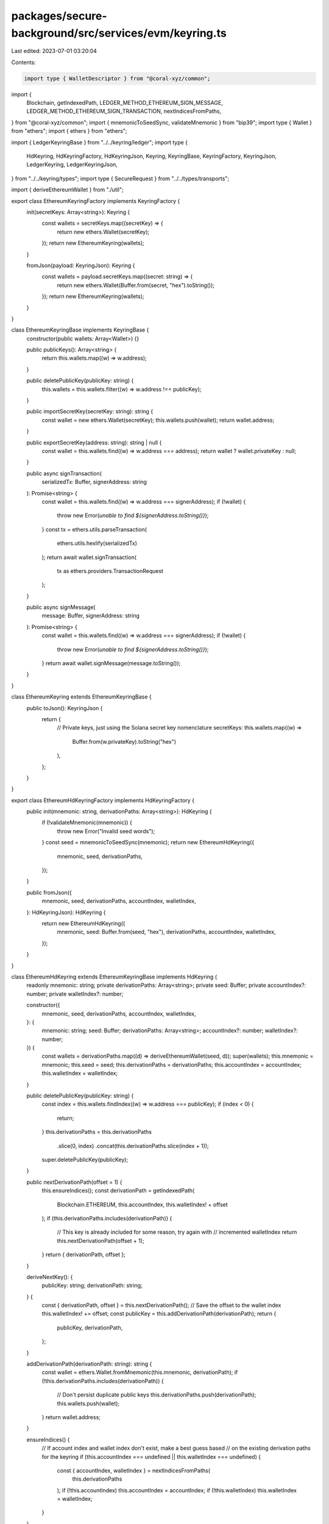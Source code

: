 packages/secure-background/src/services/evm/keyring.ts
======================================================

Last edited: 2023-07-01 03:20:04

Contents:

.. code-block:: ts

    import type { WalletDescriptor } from "@coral-xyz/common";
import {
  Blockchain,
  getIndexedPath,
  LEDGER_METHOD_ETHEREUM_SIGN_MESSAGE,
  LEDGER_METHOD_ETHEREUM_SIGN_TRANSACTION,
  nextIndicesFromPaths,
} from "@coral-xyz/common";
import { mnemonicToSeedSync, validateMnemonic } from "bip39";
import type { Wallet } from "ethers";
import { ethers } from "ethers";

import { LedgerKeyringBase } from "../../keyring/ledger";
import type {
  HdKeyring,
  HdKeyringFactory,
  HdKeyringJson,
  Keyring,
  KeyringBase,
  KeyringFactory,
  KeyringJson,
  LedgerKeyring,
  LedgerKeyringJson,
} from "../../keyring/types";
import type { SecureRequest } from "../../types/transports";

import { deriveEthereumWallet } from "./util";

export class EthereumKeyringFactory implements KeyringFactory {
  init(secretKeys: Array<string>): Keyring {
    const wallets = secretKeys.map((secretKey) => {
      return new ethers.Wallet(secretKey);
    });
    return new EthereumKeyring(wallets);
  }

  fromJson(payload: KeyringJson): Keyring {
    const wallets = payload.secretKeys.map((secret: string) => {
      return new ethers.Wallet(Buffer.from(secret, "hex").toString());
    });
    return new EthereumKeyring(wallets);
  }
}

class EthereumKeyringBase implements KeyringBase {
  constructor(public wallets: Array<Wallet>) {}

  public publicKeys(): Array<string> {
    return this.wallets.map((w) => w.address);
  }

  public deletePublicKey(publicKey: string) {
    this.wallets = this.wallets.filter((w) => w.address !== publicKey);
  }

  public importSecretKey(secretKey: string): string {
    const wallet = new ethers.Wallet(secretKey);
    this.wallets.push(wallet);
    return wallet.address;
  }

  public exportSecretKey(address: string): string | null {
    const wallet = this.wallets.find((w) => w.address === address);
    return wallet ? wallet.privateKey : null;
  }

  public async signTransaction(
    serializedTx: Buffer,
    signerAddress: string
  ): Promise<string> {
    const wallet = this.wallets.find((w) => w.address === signerAddress);
    if (!wallet) {
      throw new Error(`unable to find ${signerAddress.toString()}`);
    }
    const tx = ethers.utils.parseTransaction(
      ethers.utils.hexlify(serializedTx)
    );
    return await wallet.signTransaction(
      tx as ethers.providers.TransactionRequest
    );
  }

  public async signMessage(
    message: Buffer,
    signerAddress: string
  ): Promise<string> {
    const wallet = this.wallets.find((w) => w.address === signerAddress);
    if (!wallet) {
      throw new Error(`unable to find ${signerAddress.toString()}`);
    }
    return await wallet.signMessage(message.toString());
  }
}

class EthereumKeyring extends EthereumKeyringBase {
  public toJson(): KeyringJson {
    return {
      // Private keys, just using the Solana secret key nomenclature
      secretKeys: this.wallets.map((w) =>
        Buffer.from(w.privateKey).toString("hex")
      ),
    };
  }
}

export class EthereumHdKeyringFactory implements HdKeyringFactory {
  public init(mnemonic: string, derivationPaths: Array<string>): HdKeyring {
    if (!validateMnemonic(mnemonic)) {
      throw new Error("Invalid seed words");
    }
    const seed = mnemonicToSeedSync(mnemonic);
    return new EthereumHdKeyring({
      mnemonic,
      seed,
      derivationPaths,
    });
  }

  public fromJson({
    mnemonic,
    seed,
    derivationPaths,
    accountIndex,
    walletIndex,
  }: HdKeyringJson): HdKeyring {
    return new EthereumHdKeyring({
      mnemonic,
      seed: Buffer.from(seed, "hex"),
      derivationPaths,
      accountIndex,
      walletIndex,
    });
  }
}

class EthereumHdKeyring extends EthereumKeyringBase implements HdKeyring {
  readonly mnemonic: string;
  private derivationPaths: Array<string>;
  private seed: Buffer;
  private accountIndex?: number;
  private walletIndex?: number;

  constructor({
    mnemonic,
    seed,
    derivationPaths,
    accountIndex,
    walletIndex,
  }: {
    mnemonic: string;
    seed: Buffer;
    derivationPaths: Array<string>;
    accountIndex?: number;
    walletIndex?: number;
  }) {
    const wallets = derivationPaths.map((d) => deriveEthereumWallet(seed, d));
    super(wallets);
    this.mnemonic = mnemonic;
    this.seed = seed;
    this.derivationPaths = derivationPaths;
    this.accountIndex = accountIndex;
    this.walletIndex = walletIndex;
  }

  public deletePublicKey(publicKey: string) {
    const index = this.wallets.findIndex((w) => w.address === publicKey);
    if (index < 0) {
      return;
    }
    this.derivationPaths = this.derivationPaths
      .slice(0, index)
      .concat(this.derivationPaths.slice(index + 1));
    super.deletePublicKey(publicKey);
  }

  public nextDerivationPath(offset = 1) {
    this.ensureIndices();
    const derivationPath = getIndexedPath(
      Blockchain.ETHEREUM,
      this.accountIndex,
      this.walletIndex! + offset
    );
    if (this.derivationPaths.includes(derivationPath)) {
      // This key is already included for some reason, try again with
      // incremented walletIndex
      return this.nextDerivationPath(offset + 1);
    }
    return { derivationPath, offset };
  }

  deriveNextKey(): {
    publicKey: string;
    derivationPath: string;
  } {
    const { derivationPath, offset } = this.nextDerivationPath();
    // Save the offset to the wallet index
    this.walletIndex! += offset;
    const publicKey = this.addDerivationPath(derivationPath);
    return {
      publicKey,
      derivationPath,
    };
  }

  addDerivationPath(derivationPath: string): string {
    const wallet = ethers.Wallet.fromMnemonic(this.mnemonic, derivationPath);
    if (!this.derivationPaths.includes(derivationPath)) {
      // Don't persist duplicate public keys
      this.derivationPaths.push(derivationPath);
      this.wallets.push(wallet);
    }
    return wallet.address;
  }

  ensureIndices() {
    // If account index and wallet index don't exist, make a best guess based
    // on the existing derivation paths for the keyring
    if (this.accountIndex === undefined || this.walletIndex === undefined) {
      const { accountIndex, walletIndex } = nextIndicesFromPaths(
        this.derivationPaths
      );
      if (!this.accountIndex) this.accountIndex = accountIndex;
      if (!this.walletIndex) this.walletIndex = walletIndex;
    }
  }

  public toJson(): HdKeyringJson {
    return {
      mnemonic: this.mnemonic,
      seed: this.seed.toString("hex"),
      derivationPaths: this.derivationPaths,
      accountIndex: this.accountIndex,
      walletIndex: this.walletIndex,
    };
  }
}

export class EthereumLedgerKeyringFactory {
  public init(walletDescriptors: Array<WalletDescriptor>): LedgerKeyring {
    return new EthereumLedgerKeyring(walletDescriptors, Blockchain.ETHEREUM);
  }

  public fromJson(obj: LedgerKeyringJson): LedgerKeyring {
    return new EthereumLedgerKeyring(
      obj.walletDescriptors,
      Blockchain.ETHEREUM
    );
  }
}

class EthereumLedgerKeyring extends LedgerKeyringBase implements LedgerKeyring {
  public async signTransaction(
    serializedTx: Buffer,
    publicKey: string
  ): Promise<string> {
    const walletDescriptor = this.walletDescriptors.find(
      (p) => p.publicKey === publicKey
    );
    if (!walletDescriptor) {
      throw new Error("ledger public key not found");
    }
    const tx = ethers.utils.parseTransaction(
      ethers.utils.hexlify(serializedTx)
    );
    return await this.request({
      method: LEDGER_METHOD_ETHEREUM_SIGN_TRANSACTION,
      params: [tx, walletDescriptor.derivationPath],
    });
  }

  public async signMessage(msg: Buffer, publicKey: string): Promise<string> {
    const walletDescriptor = this.walletDescriptors.find(
      (p) => p.publicKey === publicKey
    );
    if (!walletDescriptor) {
      throw new Error("ledger public key not found");
    }
    return await this.request({
      method: LEDGER_METHOD_ETHEREUM_SIGN_MESSAGE,
      params: [msg, walletDescriptor.derivationPath],
    });
  }

  public async prepareSignTransaction(
    request: SecureRequest<"SECURE_EVM_SIGN_TX">["request"]
  ): Promise<SecureRequest<"LEDGER_EVM_SIGN_TX">["request"]> {
    const walletDescriptor = this.walletDescriptors.find(
      (p) => p.publicKey === request.publicKey
    );
    if (!walletDescriptor) {
      throw new Error("ledger public key not found");
    }
    const tx = ethers.utils.parseTransaction(ethers.utils.hexlify(request.tx));
    return {
      tx: ethers.utils.serializeTransaction(tx),
      derivationPath: walletDescriptor.derivationPath,
    };
  }

  public async prepareSignMessage(
    request: SecureRequest<"SECURE_EVM_SIGN_MESSAGE">["request"]
  ): Promise<SecureRequest<"LEDGER_EVM_SIGN_MESSAGE">["request"]> {
    const walletDescriptor = this.walletDescriptors.find(
      (p) => p.publicKey === request.publicKey
    );
    if (!walletDescriptor) {
      throw new Error("ledger public key not found");
    }
    return {
      message: request.message,
      derivationPath: walletDescriptor.derivationPath,
    };
  }
}


